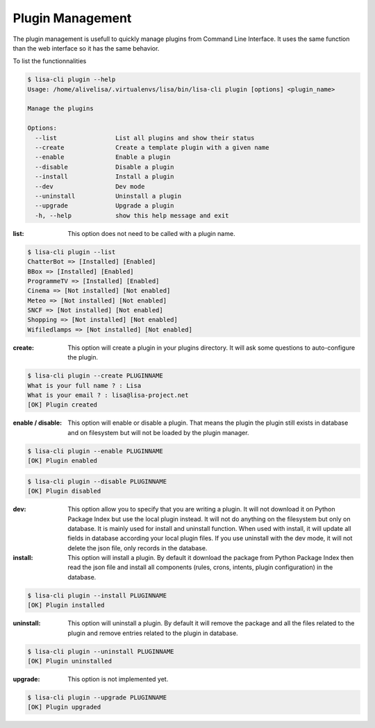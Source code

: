 =================
Plugin Management
=================

The plugin management is usefull to quickly manage plugins from Command Line Interface.
It uses the same function than the web interface so it has the same behavior.

To list the functionnalities

.. code-block:: console

    $ lisa-cli plugin --help
    Usage: /home/alivelisa/.virtualenvs/lisa/bin/lisa-cli plugin [options] <plugin_name>

    Manage the plugins

    Options:
      --list                List all plugins and show their status
      --create              Create a template plugin with a given name
      --enable              Enable a plugin
      --disable             Disable a plugin
      --install             Install a plugin
      --dev                 Dev mode
      --uninstall           Uninstall a plugin
      --upgrade             Upgrade a plugin
      -h, --help            show this help message and exit

:list: This option does not need to be called with a plugin name.

.. code-block:: console

    $ lisa-cli plugin --list
    ChatterBot => [Installed] [Enabled]
    BBox => [Installed] [Enabled]
    ProgrammeTV => [Installed] [Enabled]
    Cinema => [Not installed] [Not enabled]
    Meteo => [Not installed] [Not enabled]
    SNCF => [Not installed] [Not enabled]
    Shopping => [Not installed] [Not enabled]
    Wifiledlamps => [Not installed] [Not enabled]


:create: This option will create a plugin in your plugins directory. It will ask some questions to auto-configure the plugin.

.. code-block:: console

    $ lisa-cli plugin --create PLUGINNAME
    What is your full name ? : Lisa
    What is your email ? : lisa@lisa-project.net
    [OK] Plugin created


:enable / disable: This option will enable or disable a plugin. That means the plugin the plugin still exists in database and on filesystem but will not be loaded by the plugin manager.

.. code-block:: console

    $ lisa-cli plugin --enable PLUGINNAME
    [OK] Plugin enabled

.. code-block:: console

    $ lisa-cli plugin --disable PLUGINNAME
    [OK] Plugin disabled

:dev: This option allow you to specify that you are writing a plugin. It will not download it on Python Package Index but use the local plugin instead. It will not do anything on the filesystem but only on database. It is mainly used for install and uninstall function. When used with install, it will update all fields in database according your local plugin files. If you use uninstall with the dev mode, it will not delete the json file, only records in the database.

:install: This option will install a plugin. By default it download the package from Python Package Index then read the json file and install all components (rules, crons, intents, plugin configuration) in the database.

.. code-block:: console

    $ lisa-cli plugin --install PLUGINNAME
    [OK] Plugin installed

:uninstall: This option will uninstall a plugin. By default it will remove the package and all the files related to the plugin and remove entries related to the plugin in database.

.. code-block:: console

    $ lisa-cli plugin --uninstall PLUGINNAME
    [OK] Plugin uninstalled

:upgrade: This option is not implemented yet.

.. code-block:: console

    $ lisa-cli plugin --upgrade PLUGINNAME
    [OK] Plugin upgraded
